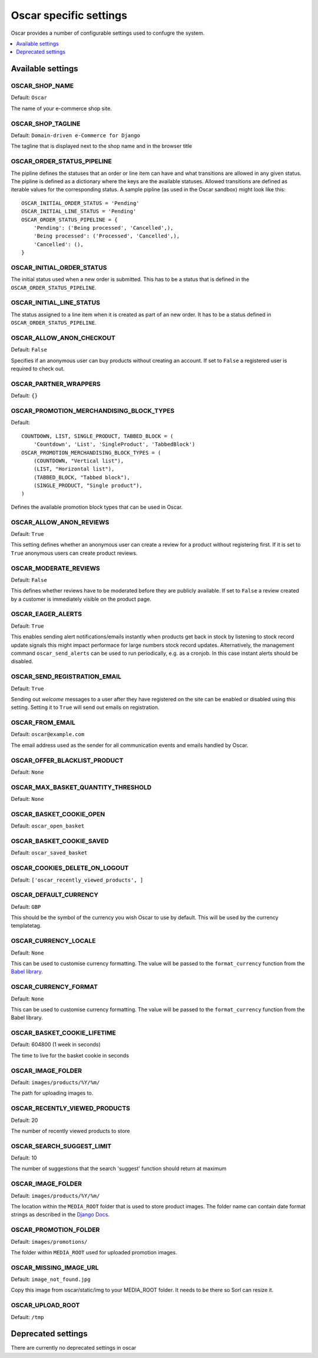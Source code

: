 =======================
Oscar specific settings
=======================

Oscar provides a number of configurable settings used to confugre the system.

.. contents::
    :local:
    :depth: 1

Available settings
==================

OSCAR_SHOP_NAME
---------------

Default: ``Oscar``

The name of your e-commerce shop site.

OSCAR_SHOP_TAGLINE
------------------

Default: ``Domain-driven e-Commerce for Django``

The tagline that is displayed next to the shop name and in the browser title

OSCAR_ORDER_STATUS_PIPELINE
---------------------------

The pipline defines the statuses that an order or line item can have and what
transitions are allowed in any given status. The pipline is defined as a
dictionary where the keys are the available statuses. Allowed transitions are
defined as iterable values for the corresponding status. A sample pipline
(as used in the Oscar sandbox) might look like this::

    OSCAR_INITIAL_ORDER_STATUS = 'Pending'
    OSCAR_INITIAL_LINE_STATUS = 'Pending'
    OSCAR_ORDER_STATUS_PIPELINE = {
        'Pending': ('Being processed', 'Cancelled',),
        'Being processed': ('Processed', 'Cancelled',),
        'Cancelled': (),
    }

OSCAR_INITIAL_ORDER_STATUS
--------------------------

The initial status used when a new order is submitted. This has to be a status
that is defined in the ``OSCAR_ORDER_STATUS_PIPELINE``.

OSCAR_INITIAL_LINE_STATUS
-------------------------

The status assigned to a line item when it is created as part of an new order. It
has to be a status defined in ``OSCAR_ORDER_STATUS_PIPELINE``.

OSCAR_ALLOW_ANON_CHECKOUT
-------------------------

Default: ``False``

Specifies if an anonymous user can buy products without creating an account.
If set to ``False`` a registered user is required to check out.

OSCAR_PARTNER_WRAPPERS
----------------------

Default: ``{}``

OSCAR_PROMOTION_MERCHANDISING_BLOCK_TYPES
-----------------------------------------

Default::

    COUNTDOWN, LIST, SINGLE_PRODUCT, TABBED_BLOCK = (
        'Countdown', 'List', 'SingleProduct', 'TabbedBlock')
    OSCAR_PROMOTION_MERCHANDISING_BLOCK_TYPES = (
        (COUNTDOWN, "Vertical list"),
        (LIST, "Horizontal list"),
        (TABBED_BLOCK, "Tabbed block"),
        (SINGLE_PRODUCT, "Single product"),
    )

Defines the available promotion block types that can be used in Oscar.

OSCAR_ALLOW_ANON_REVIEWS
------------------------

Default: ``True``

This setting defines whether an anonymous user can create a review for
a product without registering first. If it is set to ``True`` anonymous
users can create product reviews.

OSCAR_MODERATE_REVIEWS
----------------------

Default: ``False``

This defines whether reviews have to be moderated before they are publicly
available. If set to ``False`` a review created by a customer is immediately
visible on the product page.

OSCAR_EAGER_ALERTS
------------------

Default: ``True``

This enables sending alert notifications/emails instantly when products get
back in stock by listening to stock record update signals this might impact
performace for large numbers stock record updates.
Alternatively, the management command ``oscar_send_alerts`` can be used to
run periodically, e.g. as a cronjob. In this case instant alerts should be
disabled.

OSCAR_SEND_REGISTRATION_EMAIL
-----------------------------

Default: ``True``

Sending out *welcome* messages to a user after they have registered on the
site can be enabled or disabled using this setting. Setting it to ``True``
will send out emails on registration.

OSCAR_FROM_EMAIL
----------------

Default: ``oscar@example.com``

The email address used as the sender for all communication events and emails
handled by Oscar.

OSCAR_OFFER_BLACKLIST_PRODUCT
-----------------------------

Default: ``None``

OSCAR_MAX_BASKET_QUANTITY_THRESHOLD
-----------------------------------

Default: ``None``

OSCAR_BASKET_COOKIE_OPEN
------------------------

Default: ``oscar_open_basket``

OSCAR_BASKET_COOKIE_SAVED
-------------------------

Default: ``oscar_saved_basket``

OSCAR_COOKIES_DELETE_ON_LOGOUT
------------------------------

Default: ``['oscar_recently_viewed_products', ]``

OSCAR_DEFAULT_CURRENCY
----------------------

Default: ``GBP``

This should be the symbol of the currency you wish Oscar to use by default.
This will be used by the currency templatetag.

OSCAR_CURRENCY_LOCALE
---------------------

Default: ``None``

This can be used to customise currency formatting. The value will be passed to
the ``format_currency`` function from the `Babel library`_.

.. _`Babel library`: http://babel.edgewall.org/wiki/ApiDocs/0.9/babel.numbers#babel.numbers:format_decimal

OSCAR_CURRENCY_FORMAT
---------------------

Default: ``None``

This can be used to customise currency formatting. The value will be passed to
the ``format_currency`` function from the Babel library.

OSCAR_BASKET_COOKIE_LIFETIME
----------------------------

Default: 604800 (1 week in seconds)

The time to live for the basket cookie in seconds

OSCAR_IMAGE_FOLDER
------------------

Default: ``images/products/%Y/%m/``

The path for uploading images to.

OSCAR_RECENTLY_VIEWED_PRODUCTS
------------------------------

Default: 20

The number of recently viewed products to store

OSCAR_SEARCH_SUGGEST_LIMIT
--------------------------

Default: 10

The number of suggestions that the search 'suggest' function should return
at maximum

OSCAR_IMAGE_FOLDER
------------------

Default: ``images/products/%Y/%m/``

The location within the ``MEDIA_ROOT`` folder that is used to store product images.
The folder name can contain date format strings as described in the `Django Docs`_.

.. _`Django Docs`: https://docs.djangoproject.com/en/dev/ref/models/fields/#filefield

OSCAR_PROMOTION_FOLDER
----------------------

Default: ``images/promotions/``

The folder within ``MEDIA_ROOT`` used for uploaded promotion images.

OSCAR_MISSING_IMAGE_URL
-----------------------

Default: ``image_not_found.jpg``

Copy this image from oscar/static/img to your MEDIA_ROOT folder. It needs to
be there so Sorl can resize it.

OSCAR_UPLOAD_ROOT
-----------------

Default: ``/tmp``

Deprecated settings
===================

There are currently no deprecated settings in oscar
